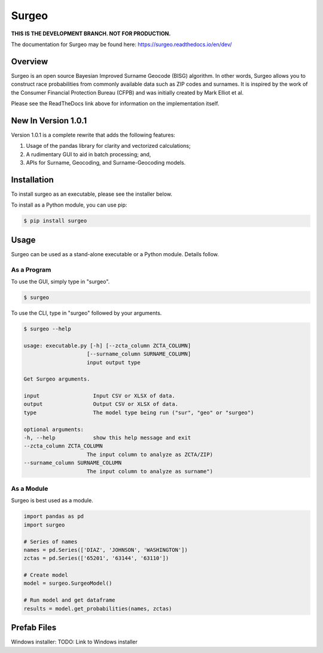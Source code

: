 Surgeo
==============

**THIS IS THE DEVELOPMENT BRANCH. NOT FOR PRODUCTION.**

.. image:: static/logo.gif

|rtd_badge| |travis_badge|

.. |rtd_badge| image:: https://readthedocs.org/projects/surgeo/badge/?version=dev

.. |travis_badge| image:: https://travis-ci.org/theonaunheim/surgeo.svg?branch=dev

The documentation for Surgeo may be found here: `<https://surgeo.readthedocs.io/en/dev/>`_

Overview
--------

Surgeo is an open source Bayesian Improved Surname Geocode (BISG)
algorithm. In other words, Surgeo allows you to construct race
probabilities from commonly available data such as ZIP codes and surnames.
It is inspired by the work of the Consumer Financial Protection Bureau
(CFPB) and was initially created by Mark Elliot et al.

Please see the ReadTheDocs link above for information on the implementation
itself.

New In Version 1.0.1
-----------------------

Version 1.0.1 is a complete rewrite that adds the following features:

1.  Usage of the pandas library for clarity and vectorized calculations;
2.  A rudimentary GUI to aid in batch processing; and,
3.  APIs for Surname, Geocoding, and Surname-Geocoding models.

Installation
------------

To install surgeo as an executable, please see the installer below.

To install as a Python module, you can use pip:

.. code-block::

    $ pip install surgeo

Usage
-----

Surgeo can be used as a stand-alone executable or a Python module. Details
follow.

As a Program
~~~~~~~~~~~~

To use the GUI, simply type in "surgeo".

.. code-block::

    $ surgeo

.. image:: ./static/gui_example.gif

To use the CLI, type in "surgeo" followed by your arguments.

.. code-block::

    $ surgeo --help

    usage: executable.py [-h] [--zcta_column ZCTA_COLUMN]
                        [--surname_column SURNAME_COLUMN]
                        input output type

    Get Surgeo arguments.

    input                 Input CSV or XLSX of data.
    output                Output CSV or XLSX of data.
    type                  The model type being run ("sur", "geo" or "surgeo")

    optional arguments:
    -h, --help            show this help message and exit
    --zcta_column ZCTA_COLUMN
                        The input column to analyze as ZCTA/ZIP)
    --surname_column SURNAME_COLUMN
                        The input column to analyze as surname")

As a Module
~~~~~~~~~~~

Surgeo is best used as a module.

.. code-block:: python

    import pandas as pd
    import surgeo

    # Series of names
    names = pd.Series(['DIAZ', 'JOHNSON', 'WASHINGTON'])
    zctas = pd.Series(['65201', '63144', '63110'])

    # Create model
    model = surgeo.SurgeoModel()

    # Run model and get dataframe
    results = model.get_probabilities(names, zctas)

.. image:: static/model_results.gif

Prefab Files
------------

Windows installer:
TODO: Link to Windows installer

